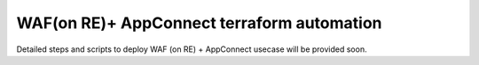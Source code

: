 WAF(on RE)+ AppConnect terraform automation
--------------------------------------------
Detailed steps and scripts to deploy WAF (on RE) + AppConnect usecase will be provided soon.
